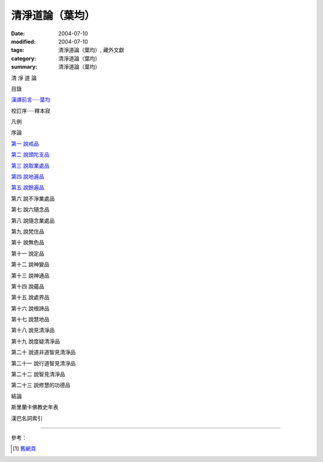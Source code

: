 清淨道論（葉均）
################

:date: 2004-07-10
:modified: 2004-07-10
:tags: 清淨道論（葉均）, 藏外文獻
:category: 清淨道論（葉均）
:summary: 清淨道論（葉均）


清 淨 道 論

目錄

`漢譯前言·····葉均 <{filename}forward%zh.rst>`_

校訂序·····釋本寂

凡例

序論

`第一  說戒品 <{filename}chap01%zh.rst>`_

`第二  說頭陀支品 <{filename}chap02%zh.rst>`_

`第三  說取業處品 <{filename}chap03%zh.rst>`_

`第四  說地遍品 <{filename}chap04%zh.rst>`_

`第五  說餘遍品 <{filename}chap05%zh.rst>`_

第六  說不淨業處品

第七  說六隨念品

第八  說隨念業處品

第九  說梵住品

第十  說無色品

第十一  說定品

第十二  說神變品

第十三  說神通品

第十四  說蘊品

第十五  說處界品

第十六  說根諦品

第十七  說慧地品

第十八  說見清淨品

第十九  說度疑清淨品

第二十  說道非道智見清淨品

第二十一  說行道智見清淨品

第二十二  說智見清淨品

第二十三  說修慧的功德品

結論

斯里蘭卡佛教史年表

漢巴名詞索引

----

參考：

.. [1] `舊網頁 <http://nanda.online-dhamma.net/Tipitaka/Post-Canon/Visuddhimagga/Visuddhimagga_savr.htm>`_

.. saved from url=(0044)http://crumb.idv.tw/zz/Isagoge/chigi0000.htm
